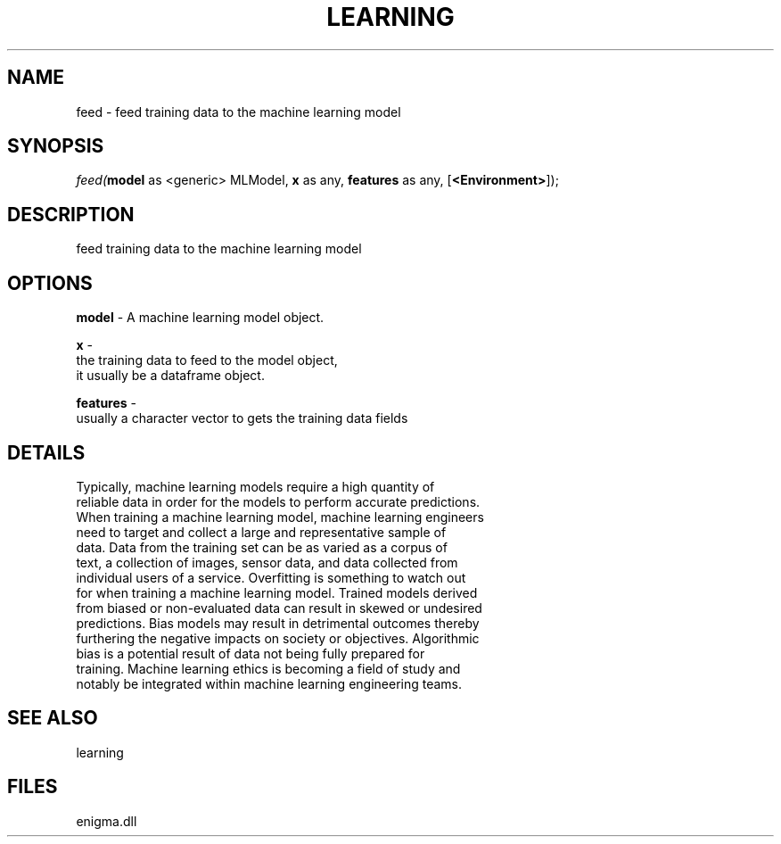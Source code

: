 .\" man page create by R# package system.
.TH LEARNING 1 2000-Jan "feed" "feed"
.SH NAME
feed \- feed training data to the machine learning model
.SH SYNOPSIS
\fIfeed(\fBmodel\fR as <generic> MLModel, 
\fBx\fR as any, 
\fBfeatures\fR as any, 
..., 
[\fB<Environment>\fR]);\fR
.SH DESCRIPTION
.PP
feed training data to the machine learning model
.PP
.SH OPTIONS
.PP
\fBmodel\fB \fR\- A machine learning model object. 
.PP
.PP
\fBx\fB \fR\- 
 the training data to feed to the model object, 
 it usually be a dataframe object.
. 
.PP
.PP
\fBfeatures\fB \fR\- 
 usually a character vector to gets the training data fields
. 
.PP
.SH DETAILS
.PP
Typically, machine learning models require a high quantity of 
 reliable data in order for the models to perform accurate predictions. 
 When training a machine learning model, machine learning engineers
 need to target and collect a large and representative sample of 
 data. Data from the training set can be as varied as a corpus of 
 text, a collection of images, sensor data, and data collected from 
 individual users of a service. Overfitting is something to watch out
 for when training a machine learning model. Trained models derived 
 from biased or non-evaluated data can result in skewed or undesired 
 predictions. Bias models may result in detrimental outcomes thereby 
 furthering the negative impacts on society or objectives. Algorithmic
 bias is a potential result of data not being fully prepared for 
 training. Machine learning ethics is becoming a field of study and 
 notably be integrated within machine learning engineering teams.
.PP
.SH SEE ALSO
learning
.SH FILES
.PP
enigma.dll
.PP
